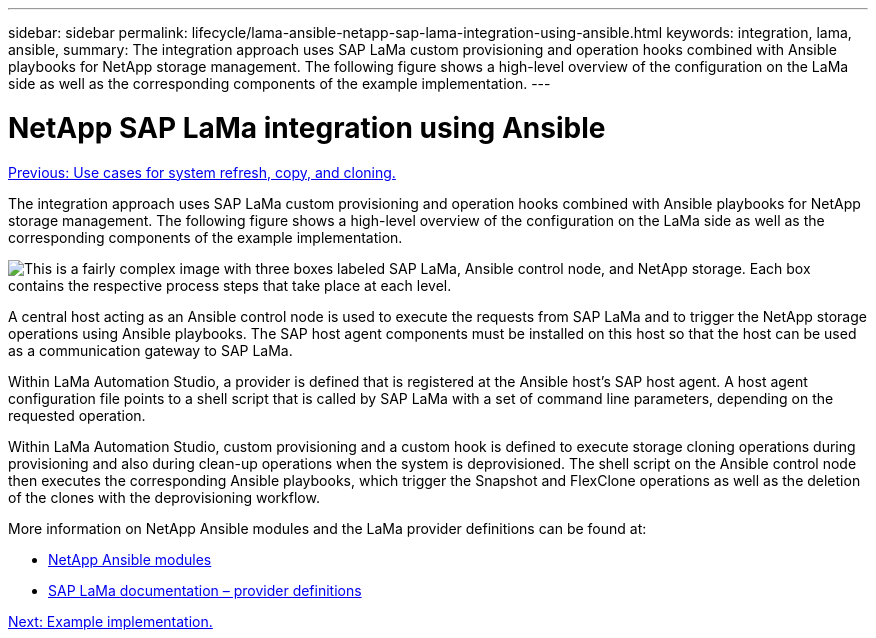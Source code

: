 ---
sidebar: sidebar
permalink: lifecycle/lama-ansible-netapp-sap-lama-integration-using-ansible.html
keywords: integration, lama, ansible, 
summary: The integration approach uses SAP LaMa custom provisioning and operation hooks combined with Ansible playbooks for NetApp storage management. The following figure shows a high-level overview of the configuration on the LaMa side as well as the corresponding components of the example implementation.
---

= NetApp SAP LaMa integration using Ansible
:hardbreaks:
:nofooter:
:icons: font
:linkattrs:
:imagesdir: ./../media/

//
// This file was created with NDAC Version 2.0 (August 17, 2020)
//
// 2023-01-30 15:53:02.684591
//
 
link:lama-ansible-use-cases-for-system-refresh,-copy,-and-cloning.html[Previous: Use cases for system refresh, copy, and cloning.]

[.lead]
The integration approach uses SAP LaMa custom provisioning and operation hooks combined with Ansible playbooks for NetApp storage management. The following figure shows a high-level overview of the configuration on the LaMa side as well as the corresponding components of the example implementation.

image:lama-ansible-image6.png["This is a fairly complex image with three boxes labeled SAP LaMa, Ansible control node, and NetApp storage. Each box contains the respective process steps that take place at each level."]

A central host acting as an Ansible control node is used to execute the requests from SAP LaMa and to trigger the NetApp storage operations using Ansible playbooks. The SAP host agent components must be installed on this host so that the host can be used as a communication gateway to SAP LaMa.

Within LaMa Automation Studio, a provider is defined that is registered at the Ansible host’s SAP host agent. A host agent configuration file points to a shell script that is called by SAP LaMa with a set of command line parameters, depending on the requested operation.

Within LaMa Automation Studio, custom provisioning and a custom hook is defined to execute storage cloning operations during provisioning and also during clean-up operations when the system is deprovisioned. The shell script on the Ansible control node then executes the corresponding Ansible playbooks, which trigger the Snapshot and FlexClone operations as well as the deletion of the clones with the deprovisioning workflow.

More information on NetApp Ansible modules and the LaMa provider definitions can be found at:

* https://www.ansible.com/integrations/infrastructure/netapp[NetApp Ansible modules^]
* https://help.sap.com/doc/700f9a7e52c7497cad37f7c46023b7ff/3.0.11.0/en-US/bf6b3e43340a4cbcb0c0f3089715c068.html[SAP LaMa documentation – provider definitions^]

link:lama-ansible-example-implementation.html[Next: Example implementation.]